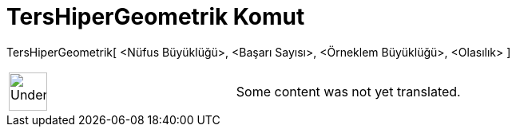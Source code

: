 = TersHiperGeometrik Komut
:page-en: commands/InverseHyperGeometric
ifdef::env-github[:imagesdir: /tr/modules/ROOT/assets/images]

TersHiperGeometrik[ <Nüfus Büyüklüğü>, <Başarı Sayısı>, <Örneklem Büyüklüğü>, <Olasılık> ]::

[width="100%",cols="50%,50%",]
|===
a|
image:48px-UnderConstruction.png[UnderConstruction.png,width=48,height=48]

|Some content was not yet translated.
|===
